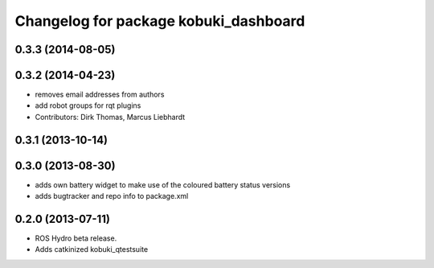 ^^^^^^^^^^^^^^^^^^^^^^^^^^^^^^^^^^^^^^
Changelog for package kobuki_dashboard
^^^^^^^^^^^^^^^^^^^^^^^^^^^^^^^^^^^^^^

0.3.3 (2014-08-05)
------------------

0.3.2 (2014-04-23)
------------------
* removes email addresses from authors
* add robot groups for rqt plugins
* Contributors: Dirk Thomas, Marcus Liebhardt

0.3.1 (2013-10-14)
------------------

0.3.0 (2013-08-30)
------------------
* adds own battery widget to make use of the coloured battery status versions
* adds bugtracker and repo info to package.xml

0.2.0 (2013-07-11)
------------------
* ROS Hydro beta release.
* Adds catkinized kobuki_qtestsuite

